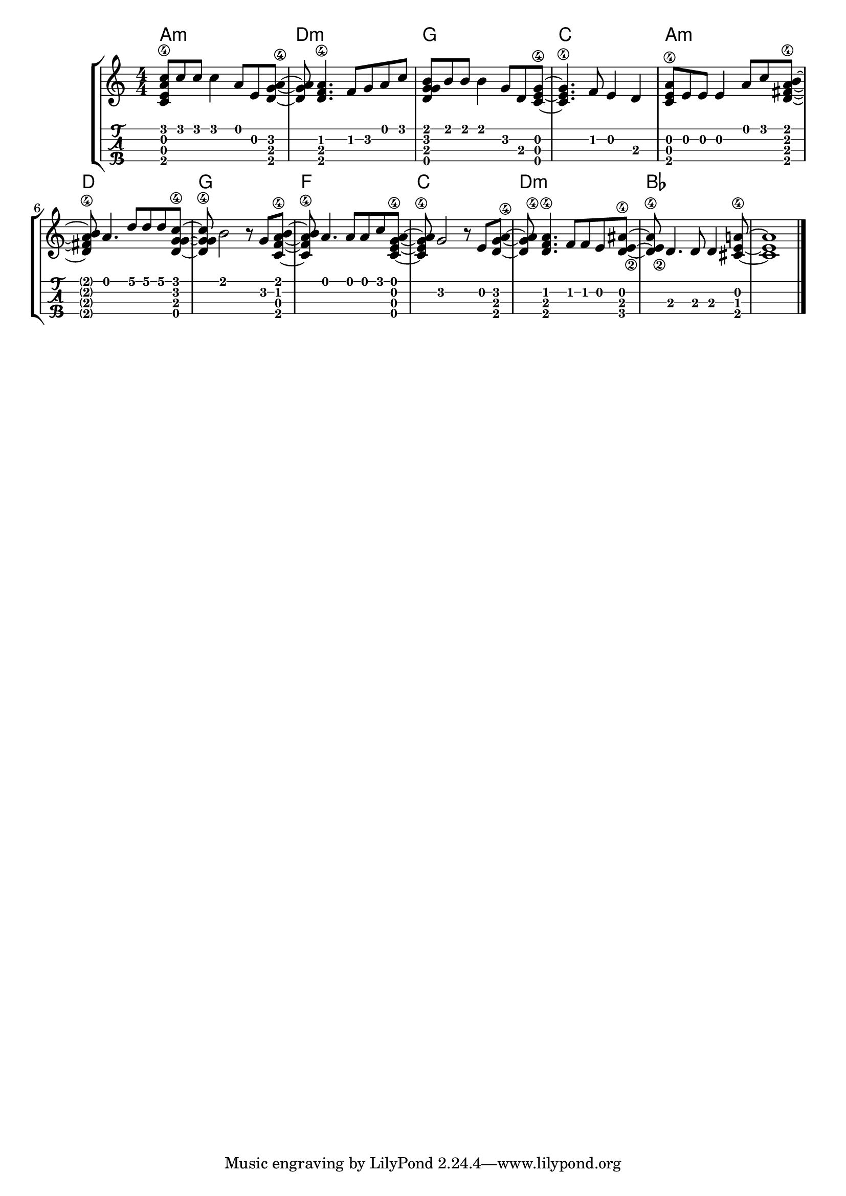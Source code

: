 \version "2.18.2"

\layout{
	\context {
		\TabStaff
		stringTunings = #ukulele-tuning
	}
}

%--- Introducción de las notas ---%
uno = \relative c' {
\key c \major
\numericTimeSignature
\time 4/4
	<c e a\4 c>8 c' c c4 a8 e <d g a\4>~ |         % Am
	<d g a> <d f a\4>4. f8 g a c |                 % Dm
	<d, g g b> b' b b4 g8 d <c e g\4>~ |           % G
	<c e g\4>4. f8 e4 d4 |                         % C
	<c e a\4>8 e e e4 a8 c <d, fis a\4 b>~ |       % Am
	<d fis a\4 b> a'4. d8 d d <d, g\4 g c>~ |      % D
	<d g\4 g c> b'2 r8 g <c, f a\4 b>~ |           % G
	<c f a\4 b> a'4. a8 a c <c, e g\4 a>~ |        % F
	<c e g\4 a> g'2 r8 e8 <d g a\4>~ |             % C
	<d g a\4> <d f a\4>4. f8 f e8 <d e\2 ais\4>~ | % Dm
	<d e\2 ais\4> d4. d8 d4 <cis e a\4>8~ |        % Bb
	<cis e a>1 |                                   % A
	\bar "|." 
}

acordes = \chordmode {
	a1:m d:m g c a:m d g f c d:m bes
 }

%--- Partitura ---%
\score {
	\new StaffGroup	
	<<
	    \new ChordNames \acordes
		\new Staff \uno
		\new TabStaff \uno
	>>
}